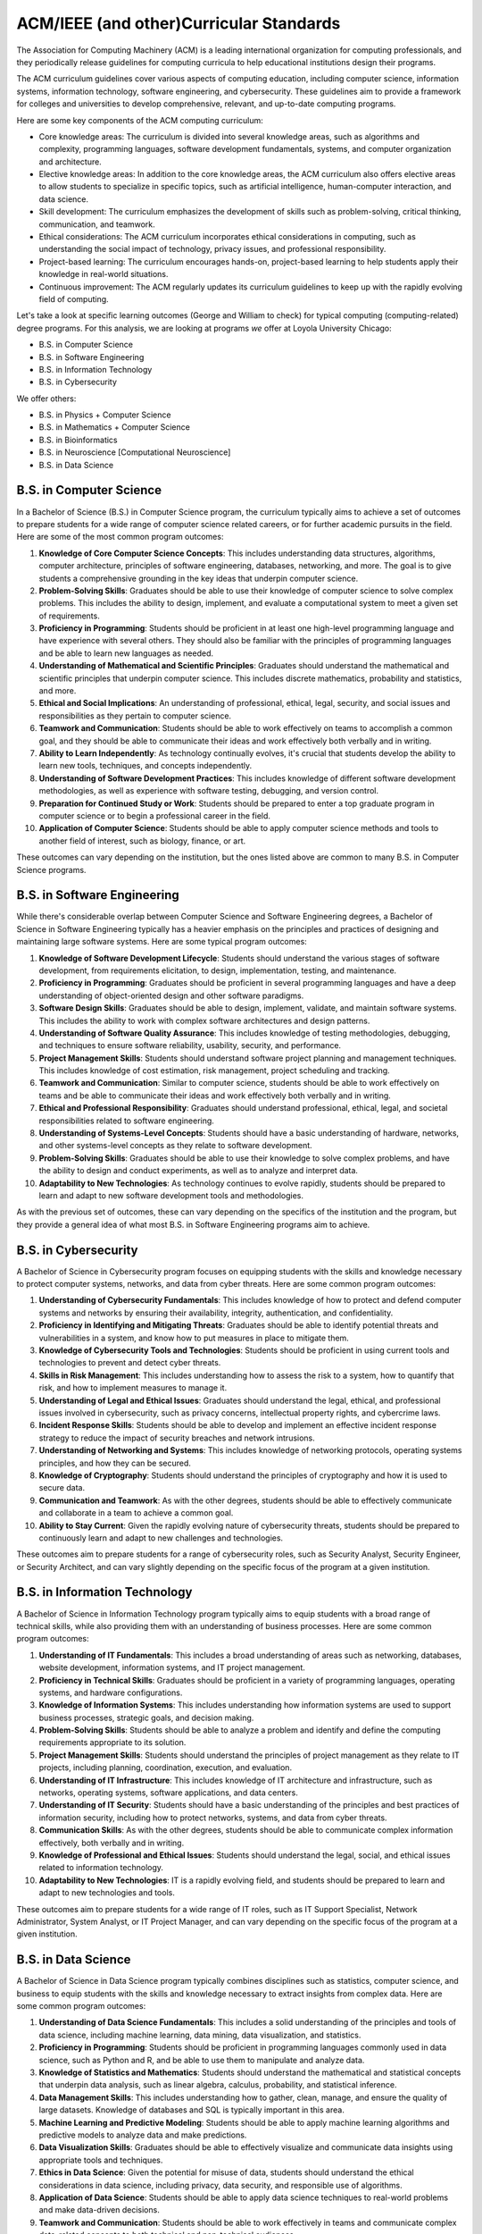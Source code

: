ACM/IEEE (and other)Curricular Standards
==========================================

The Association for Computing Machinery (ACM) is a leading international organization for computing professionals, and they periodically release guidelines for computing curricula to help educational institutions design their programs.

The ACM curriculum guidelines cover various aspects of computing education, including computer science, information systems, information technology, software engineering, and cybersecurity. These guidelines aim to provide a framework for colleges and universities to develop comprehensive, relevant, and up-to-date computing programs.

Here are some key components of the ACM computing curriculum:

- Core knowledge areas: The curriculum is divided into several knowledge areas, such as algorithms and complexity, programming languages, software development fundamentals, systems, and computer organization and architecture.

- Elective knowledge areas: In addition to the core knowledge areas, the ACM curriculum also offers elective areas to allow students to specialize in specific topics, such as artificial intelligence, human-computer interaction, and data science.

- Skill development: The curriculum emphasizes the development of skills such as problem-solving, critical thinking, communication, and teamwork.

- Ethical considerations: The ACM curriculum incorporates ethical considerations in computing, such as understanding the social impact of technology, privacy issues, and professional responsibility.

- Project-based learning: The curriculum encourages hands-on, project-based learning to help students apply their knowledge in real-world situations.

- Continuous improvement: The ACM regularly updates its curriculum guidelines to keep up with the rapidly evolving field of computing.

Let's take a look at specific learning outcomes (George and William to check) for typical computing (computing-related) degree programs.
For this analysis, we are looking at programs *we* offer at Loyola University Chicago:

- B.S. in Computer Science
- B.S. in Software Engineering
- B.S. in Information Technology
- B.S. in Cybersecurity

We offer others:

- B.S. in Physics + Computer Science
- B.S. in Mathematics + Computer Science
- B.S. in Bioinformatics
- B.S. in Neuroscience [Computational Neuroscience]
- B.S. in Data Science


B.S. in Computer Science
--------------------------

In a Bachelor of Science (B.S.) in Computer Science program, the curriculum typically aims to achieve a set of outcomes to prepare students for a wide range of computer science related careers, or for further academic pursuits in the field. Here are some of the most common program outcomes:

1. **Knowledge of Core Computer Science Concepts**: This includes understanding data structures, algorithms, computer architecture, principles of software engineering, databases, networking, and more. The goal is to give students a comprehensive grounding in the key ideas that underpin computer science.

2. **Problem-Solving Skills**: Graduates should be able to use their knowledge of computer science to solve complex problems. This includes the ability to design, implement, and evaluate a computational system to meet a given set of requirements.

3. **Proficiency in Programming**: Students should be proficient in at least one high-level programming language and have experience with several others. They should also be familiar with the principles of programming languages and be able to learn new languages as needed.

4. **Understanding of Mathematical and Scientific Principles**: Graduates should understand the mathematical and scientific principles that underpin computer science. This includes discrete mathematics, probability and statistics, and more.

5. **Ethical and Social Implications**: An understanding of professional, ethical, legal, security, and social issues and responsibilities as they pertain to computer science.

6. **Teamwork and Communication**: Students should be able to work effectively on teams to accomplish a common goal, and they should be able to communicate their ideas and work effectively both verbally and in writing.

7. **Ability to Learn Independently**: As technology continually evolves, it's crucial that students develop the ability to learn new tools, techniques, and concepts independently.

8. **Understanding of Software Development Practices**: This includes knowledge of different software development methodologies, as well as experience with software testing, debugging, and version control.

9. **Preparation for Continued Study or Work**: Students should be prepared to enter a top graduate program in computer science or to begin a professional career in the field.

10. **Application of Computer Science**: Students should be able to apply computer science methods and tools to another field of interest, such as biology, finance, or art.

These outcomes can vary depending on the institution, but the ones listed above are common to many B.S. in Computer Science programs.

B.S. in Software Engineering
-----------------------------

While there's considerable overlap between Computer Science and Software Engineering degrees, a Bachelor of Science in Software Engineering typically has a heavier emphasis on the principles and practices of designing and maintaining large software systems. Here are some typical program outcomes:

1. **Knowledge of Software Development Lifecycle**: Students should understand the various stages of software development, from requirements elicitation, to design, implementation, testing, and maintenance.

2. **Proficiency in Programming**: Graduates should be proficient in several programming languages and have a deep understanding of object-oriented design and other software paradigms.

3. **Software Design Skills**: Graduates should be able to design, implement, validate, and maintain software systems. This includes the ability to work with complex software architectures and design patterns.

4. **Understanding of Software Quality Assurance**: This includes knowledge of testing methodologies, debugging, and techniques to ensure software reliability, usability, security, and performance.

5. **Project Management Skills**: Students should understand software project planning and management techniques. This includes knowledge of cost estimation, risk management, project scheduling and tracking.

6. **Teamwork and Communication**: Similar to computer science, students should be able to work effectively on teams and be able to communicate their ideas and work effectively both verbally and in writing.

7. **Ethical and Professional Responsibility**: Graduates should understand professional, ethical, legal, and societal responsibilities related to software engineering.

8. **Understanding of Systems-Level Concepts**: Students should have a basic understanding of hardware, networks, and other systems-level concepts as they relate to software development.

9. **Problem-Solving Skills**: Graduates should be able to use their knowledge to solve complex problems, and have the ability to design and conduct experiments, as well as to analyze and interpret data.

10. **Adaptability to New Technologies**: As technology continues to evolve rapidly, students should be prepared to learn and adapt to new software development tools and methodologies.

As with the previous set of outcomes, these can vary depending on the specifics of the institution and the program, but they provide a general idea of what most B.S. in Software Engineering programs aim to achieve.


B.S. in Cybersecurity
------------------------

A Bachelor of Science in Cybersecurity program focuses on equipping students with the skills and knowledge necessary to protect computer systems, networks, and data from cyber threats. Here are some common program outcomes:

1. **Understanding of Cybersecurity Fundamentals**: This includes knowledge of how to protect and defend computer systems and networks by ensuring their availability, integrity, authentication, and confidentiality.

2. **Proficiency in Identifying and Mitigating Threats**: Graduates should be able to identify potential threats and vulnerabilities in a system, and know how to put measures in place to mitigate them.

3. **Knowledge of Cybersecurity Tools and Technologies**: Students should be proficient in using current tools and technologies to prevent and detect cyber threats.

4. **Skills in Risk Management**: This includes understanding how to assess the risk to a system, how to quantify that risk, and how to implement measures to manage it.

5. **Understanding of Legal and Ethical Issues**: Graduates should understand the legal, ethical, and professional issues involved in cybersecurity, such as privacy concerns, intellectual property rights, and cybercrime laws.

6. **Incident Response Skills**: Students should be able to develop and implement an effective incident response strategy to reduce the impact of security breaches and network intrusions.

7. **Understanding of Networking and Systems**: This includes knowledge of networking protocols, operating systems principles, and how they can be secured.

8. **Knowledge of Cryptography**: Students should understand the principles of cryptography and how it is used to secure data.

9. **Communication and Teamwork**: As with the other degrees, students should be able to effectively communicate and collaborate in a team to achieve a common goal.

10. **Ability to Stay Current**: Given the rapidly evolving nature of cybersecurity threats, students should be prepared to continuously learn and adapt to new challenges and technologies.

These outcomes aim to prepare students for a range of cybersecurity roles, such as Security Analyst, Security Engineer, or Security Architect, and can vary slightly depending on the specific focus of the program at a given institution.

B.S. in Information Technology
-------------------------------

A Bachelor of Science in Information Technology program typically aims to equip students with a broad range of technical skills, while also providing them with an understanding of business processes. Here are some common program outcomes:

1. **Understanding of IT Fundamentals**: This includes a broad understanding of areas such as networking, databases, website development, information systems, and IT project management.

2. **Proficiency in Technical Skills**: Graduates should be proficient in a variety of programming languages, operating systems, and hardware configurations.

3. **Knowledge of Information Systems**: This includes understanding how information systems are used to support business processes, strategic goals, and decision making.

4. **Problem-Solving Skills**: Students should be able to analyze a problem and identify and define the computing requirements appropriate to its solution.

5. **Project Management Skills**: Students should understand the principles of project management as they relate to IT projects, including planning, coordination, execution, and evaluation.

6. **Understanding of IT Infrastructure**: This includes knowledge of IT architecture and infrastructure, such as networks, operating systems, software applications, and data centers.

7. **Understanding of IT Security**: Students should have a basic understanding of the principles and best practices of information security, including how to protect networks, systems, and data from cyber threats.

8. **Communication Skills**: As with the other degrees, students should be able to communicate complex information effectively, both verbally and in writing.

9. **Knowledge of Professional and Ethical Issues**: Students should understand the legal, social, and ethical issues related to information technology.

10. **Adaptability to New Technologies**: IT is a rapidly evolving field, and students should be prepared to learn and adapt to new technologies and tools.

These outcomes aim to prepare students for a wide range of IT roles, such as IT Support Specialist, Network Administrator, System Analyst, or IT Project Manager, and can vary depending on the specific focus of the program at a given institution.

B.S. in Data Science
----------------------

A Bachelor of Science in Data Science program typically combines disciplines such as statistics, computer science, and business to equip students with the skills and knowledge necessary to extract insights from complex data. Here are some common program outcomes:

1. **Understanding of Data Science Fundamentals**: This includes a solid understanding of the principles and tools of data science, including machine learning, data mining, data visualization, and statistics.

2. **Proficiency in Programming**: Students should be proficient in programming languages commonly used in data science, such as Python and R, and be able to use them to manipulate and analyze data.

3. **Knowledge of Statistics and Mathematics**: Students should understand the mathematical and statistical concepts that underpin data analysis, such as linear algebra, calculus, probability, and statistical inference.

4. **Data Management Skills**: This includes understanding how to gather, clean, manage, and ensure the quality of large datasets. Knowledge of databases and SQL is typically important in this area.

5. **Machine Learning and Predictive Modeling**: Students should be able to apply machine learning algorithms and predictive models to analyze data and make predictions.

6. **Data Visualization Skills**: Graduates should be able to effectively visualize and communicate data insights using appropriate tools and techniques.

7. **Ethics in Data Science**: Given the potential for misuse of data, students should understand the ethical considerations in data science, including privacy, data security, and responsible use of algorithms.

8. **Application of Data Science**: Students should be able to apply data science techniques to real-world problems and make data-driven decisions.

9. **Teamwork and Communication**: Students should be able to work effectively in teams and communicate complex data-related concepts to both technical and non-technical audiences.

10. **Adaptability to New Technologies**: As with other tech fields, data science is rapidly evolving, and students should be prepared to learn and adapt to new tools and methodologies.

These outcomes aim to prepare students for a wide range of data science roles, such as Data Scientist, Data Analyst, or Machine Learning Engineer, and can vary depending on the specific focus of the program at a given institution.

B.S. in Bioinformatics
-------------------------

A Bachelor of Science in Bioinformatics program typically combines biology, computer science, and statistics to enable students to analyze and interpret complex biological data. Here are some common program outcomes:

1. **Understanding of Bioinformatics Fundamentals**: This includes a solid understanding of the principles and tools of bioinformatics, such as genomics, proteomics, data mining, and computational biology.

2. **Proficiency in Programming**: Students should be proficient in programming languages commonly used in bioinformatics, such as Python and R, and be able to use them to manipulate and analyze biological data.

3. **Knowledge of Molecular Biology**: Students should understand the principles of molecular biology, including DNA, RNA, proteins, and how they interact within cells.

4. **Data Analysis Skills**: This includes understanding how to gather, clean, manage, and analyze large biological datasets. Knowledge of databases and SQL, as well as tools specific to bioinformatics like BLAST, can be important in this area.

5. **Machine Learning and Predictive Modeling**: Students should be able to apply machine learning algorithms and predictive models to analyze biological data and make predictions.

6. **Understanding of Genomics**: Graduates should be familiar with concepts such as gene sequencing, comparative genomics, and functional genomics.

7. **Ethics in Bioinformatics**: Given the sensitive nature of some biological data, students should understand the ethical considerations in bioinformatics, including privacy, data security, and responsible use of algorithms.

8. **Application of Bioinformatics**: Students should be able to apply bioinformatics techniques to real-world problems and interpret the results in a biological context.

9. **Teamwork and Communication**: Students should be able to work effectively in teams and communicate complex bioinformatics concepts to both technical and non-technical audiences.

10. **Adaptability to New Technologies and Methods**: Bioinformatics is a rapidly evolving field, and students should be prepared to learn and adapt to new tools, methodologies, and biological findings.

These outcomes aim to prepare students for a wide range of bioinformatics roles, such as Bioinformatician, Genomic Data Analyst, or Research Scientist, and can vary depending on the specific focus of the program at a given institution.

What Biology, Chemistry, Mathematics, and Computer Science courses are needed for a B.S. in Bioinformatics?
^^^^^^^^^^^^^^^^^^^^^^^^^^^^^^^^^^^^^^^^^^^^^^^^^^^^^^^^^^^^^^^^^^^^^^^^^^^^^^^^^^^^^^^^^^^^^^^^^^^^^^^^^^^^

A Bachelor of Science in Bioinformatics program typically requires a mix of Biology, Chemistry, Mathematics, and Computer Science courses. Here's a streamlined list of these foundational courses:

**Biology Courses:**

1. Introduction to Biology (I & II)
2. Genetics
3. Molecular Biology
4. Cell Biology

**Chemistry Courses:**

1. General Chemistry (I & II)
2. Organic Chemistry (I & II)
3. Biochemistry

**Mathematics Courses:**

1. Calculus (I & II)
2. Linear Algebra
3. Statistics

**Computer Science Courses:**

1. Introduction to Computer Science (often in Python or Java)
2. Data Structures
3. Algorithms

In addition to these foundational courses, students usually take specialized courses in bioinformatics that cover topics like genomic data analysis, biological databases, and computational molecular biology. Also, some programs might require physics or other courses, and many programs encourage or require research experience. Be sure to check with specific institutions to see their exact requirements as these can vary.

What data structures are typically needed in a B.S. in Bioinformatics degree?
^^^^^^^^^^^^^^^^^^^^^^^^^^^^^^^^^^^^^^^^^^^^^^^^^^^^^^^^^^^^^^^^^^^^^^^^^^^^^^^

Bioinformatics often deals with large and complex biological data sets, and understanding the right data structures can be crucial for processing this data efficiently. Here are some data structures commonly used in bioinformatics:

1. **Arrays and Lists**: These are fundamental data structures in any programming language, used for storing and manipulating collections of elements. In bioinformatics, they can be used to store sequences of nucleotides or amino acids.

2. **Strings**: Strings are essential for representing and manipulating biological sequences such as DNA, RNA, and protein sequences.

3. **Hash Tables (Dictionaries)**: These are used to store and retrieve data in constant time. They can be used for tasks such as counting the frequency of specific nucleotide sequences in a DNA string or mapping genes to their associated information.

4. **Trees**: Particularly, Binary Trees and Balanced Search Trees are used in various bioinformatics algorithms. Phylogenetic trees, which represent the evolutionary relationships among various biological species, are one example.

5. **Graphs**: Graphs are used to model various biological phenomena. For example, protein-protein interaction networks, gene regulatory networks, and metabolic pathways can all be represented as graphs. In sequence assembly, De Bruijn graphs are a commonly used data structure.

6. **Priority Queues/Heaps**: Used in many algorithms, including those for genome assembly and sequence alignment.

7. **Tries**: These are tree-like structures that are particularly useful for storing and searching large biological sequences efficiently.

8. **Suffix Trees and Arrays**: These are specialized data structures used in string matching problems, which are common in bioinformatics.

Each of these data structures has strengths and weaknesses depending on the specific problem being solved, so it's essential to understand their characteristics and when to use each one.

What data structures are typically needed in a B.S. in Data Science degree?
^^^^^^^^^^^^^^^^^^^^^^^^^^^^^^^^^^^^^^^^^^^^^^^^^^^^^^^^^^^^^^^^^^^^^^^^^^^^^^^

A Bachelor of Science in Data Science program often requires knowledge of various data structures, as they are crucial for handling and manipulating data efficiently. Here are the most commonly used data structures in data science:

1. **Arrays and Lists**: These are basic structures used to store and manipulate collections of data. They are often used to store numerical data for statistical analysis.

2. **Matrices**: A matrix is a two-dimensional grid of numbers and is a fundamental tool in linear algebra. They are used in various machine learning algorithms, data visualization, and statistical analysis.

3. **Data Frames**: This is a table-like data structure that can store data of different types (numbers, strings, etc.) in columns. It's commonly used in data cleaning, data manipulation, and analysis.

4. **Trees**: More specifically, decision trees and other variations like Random Forests, are used extensively in machine learning for both regression and classification tasks.

5. **Graphs**: Graphs (nodes connected by edges) are used in network analysis, which has applications in social network analysis, telecommunications, and other areas where relationships between entities are important.

6. **Hash Tables (Dictionaries)**: These are used to store and retrieve data efficiently, often used in data preprocessing and cleaning stages.

7. **Sets**: Used for storing distinct elements in no particular order. Sets are helpful for finding unique items and for operations such as union, intersection, difference, etc.

8. **Queues and Stacks**: These are used in various algorithms and processes in data science.

9. **Tuples**: These are ordered, immutable collections of elements. They're often used in data manipulation tasks.

Remember that the choice of data structure in any given situation depends on the nature of the specific task, the operations that need to be performed on the data, and the computational complexity of these operations.


What mathematics courses are commonly required for each of the above degree programs?
^^^^^^^^^^^^^^^^^^^^^^^^^^^^^^^^^^^^^^^^^^^^^^^^^^^^^^^^^^^^^^^^^^^^^^^^^^^^^^^^^^^^^^^



Mathematics provides a foundation for understanding and solving problems in many scientific and engineering fields. Here are typical mathematics courses that are commonly required in the degree programs you've mentioned:

**Computer Science**

1. Calculus (often two semesters)
2. Linear Algebra
3. Discrete Mathematics
4. Probability and Statistics
5. Sometimes a course in Algorithms or Theory of Computation, which is mathematical in nature

**Software Engineering**

1. Calculus (often one or two semesters)
2. Linear Algebra
3. Discrete Mathematics
4. Statistics
5. Some programs might require courses in Operations Research or Optimization

**Cybersecurity**

1. Discrete Mathematics
2. Statistics or Probability (especially relevant for cryptography and network security)
3. Some programs might require a course in Algorithms or Cryptography, which can be mathematical in nature

**Information Technology**

1. Statistics (very important for understanding data and making decisions)
2. Some programs might require a course or two in Calculus
3. Discrete Mathematics (especially if the program has a strong computing component)

**Data Science**

1. Calculus (often two semesters)
2. Linear Algebra
3. Probability and Statistics (often several courses, as these are crucial for understanding and modeling data)
4. Sometimes courses in Optimization or Numerical Analysis

**Bioinformatics**

1. Calculus (often two semesters)
2. Linear Algebra
3. Probability and Statistics
4. Some programs might require a course in Discrete Mathematics or Algorithms

Please note that specific requirements can vary widely from one program or institution to another. For precise information, it's always best to check the curriculum of the specific program at the institution you are interested in.


Cracking the Math "problem" in various CS program(s)
--------------------------------------------------------

What are the ndergraduate computer science classes where calculus is needed as a prerequisite?
^^^^^^^^^^^^^^^^^^^^^^^^^^^^^^^^^^^^^^^^^^^^^^^^^^^^^^^^^^^^^^^^^^^^^^^^^^^^^^^^^^^^^^^^^^^^^^^^

Calculus is often required for more advanced or specialized computer science courses, particularly those that involve continuous mathematics, algorithm analysis, or mathematical modeling. Here's a list of some of the courses where calculus might be used:

1. **Algorithms**: This course involves analyzing the running time of algorithms, which often requires understanding of calculus concepts, especially when considering the asymptotic behavior of functions.

2. **Machine Learning**: Many machine learning algorithms are based on calculus. For example, optimization methods such as gradient descent require understanding of derivatives.

3. **Artificial Intelligence**: AI also often uses calculus, particularly in areas like neural networks and other machine learning methods.

4. **Computer Graphics**: The study of computer graphics involves quite a bit of mathematics, including calculus, as it's needed to understand things like rendering, shading, and geometric transformations.

5. **Data Science/Big Data**: These courses may involve calculus when they cover machine learning algorithms, optimization methods, or statistical analyses.

6. **Computer Vision**: This involves algorithms for interpreting visual data, and many of these algorithms use calculus, particularly for understanding image gradients, optimizations, and so on.

7. **Control Systems or Robotics**: These involve mathematical modeling of system dynamics, which requires differential equations—a field of study built on calculus.

8. **Signal Processing**: This involves analyzing and manipulating signals, such as sound or images, and this often requires understanding of calculus and especially Fourier transforms.

9. **Scientific Computing or Numerical Analysis**: These involve creating numerical solutions to mathematical problems, which often requires understanding of calculus and differential equations.

10. **Computational Geometry**: This field involves the algorithmic aspects of geometry, which often requires understanding of calculus for areas like curve and surface modeling.

Note that the specific courses and their prerequisites can vary widely between different universities or programs, so it's always best to check the specific course listings at the institution you're interested in.

Is Calculus required for the CS1 (Introduction to CS) course?
^^^^^^^^^^^^^^^^^^^^^^^^^^^^^^^^^^^^^^^^^^^^^^^^^^^^^^^^^^^^^^^^^^^^^

Typically, calculus is not required for introductory computer science courses, also known as CS1 courses. These courses often focus on the basics of programming and problem-solving using a specific programming language (like Python or Java), and generally don't involve advanced mathematical concepts.

However, requirements can vary between different universities and programs, and some programs might co-list calculus as a requirement or co-requisite alongside their CS1 course. This is often because calculus is considered part of the foundational curriculum for a degree in computer science, and students are expected to complete it early in their academic career.

.. note:: In general, it's always a good idea to check the specific course listings at the institution you're interested in to confirm their prerequisites.

Is Calculus required for introduction to computer systems course?
^^^^^^^^^^^^^^^^^^^^^^^^^^^^^^^^^^^^^^^^^^^^^^^^^^^^^^^^^^^^^^^^^^^^^

An Introduction to Computer Systems course typically focuses on how computers work, from the hardware level up to the interaction with the operating system and software. This can include understanding of computer architecture, memory, processors, I/O devices, and basic operating system principles.

Generally, calculus is not a prerequisite for an introductory course in computer systems. Instead, prerequisites often include an introductory programming course and possibly a course in discrete mathematics or digital logic design. Understanding computer systems usually involves more binary math, logic, and potentially some basic linear algebra, rather than calculus.

.. note:: However, as always, prerequisites can vary between different universities and programs. It's best to check the specific course listings at the institution you're interested in to confirm their requirements.

Is calculus required as a prerequisite for a first data structures course?
^^^^^^^^^^^^^^^^^^^^^^^^^^^^^^^^^^^^^^^^^^^^^^^^^^^^^^^^^^^^^^^^^^^^^^^^^^^^

Generally, calculus is not required as a prerequisite for a first course in data structures. These courses typically focus on the principles and implementations of various types of data structures like arrays, linked lists, stacks, queues, trees, and graphs, and the algorithms associated with these data structures. The mathematics involved in understanding these topics is usually discrete mathematics, not calculus.

The prerequisites for a data structures course often include an introductory programming course where students learn the basics of writing, debugging, and testing code. Some universities may also require or recommend a course in discrete mathematics before or alongside the data structures course, as it provides important foundational knowledge for understanding data structures and algorithms.

.. note:: However, the exact prerequisites can vary between different universities and programs, so it's always best to check the specific course listings at the institution you're interested in to confirm their requirements.

For each of the courses you listed where Calculus is needed, in what year these courses are typically taken by CS students?
^^^^^^^^^^^^^^^^^^^^^^^^^^^^^^^^^^^^^^^^^^^^^^^^^^^^^^^^^^^^^^^^^^^^^^^^^^^^^^^^^^^^^^^^^^^^^^^^^^^^^^^^^^^^^^^^^^^^^^^^^^^^^^^^^^^

The sequence and timing of courses can vary quite a bit between different universities and programs, and can also depend on the specific preparation and pace of individual students. However, here's a general idea of when these courses might typically be taken in a four-year undergraduate Computer Science program:

1. **Algorithms**: Typically taken in the second or third year. This course often follows an introductory course in data structures.

2. **Machine Learning**: Usually an upper-level course, so it might be taken in the third or fourth year. It may require prerequisites in algorithms, statistics, or linear algebra.

3. **Artificial Intelligence**: Also usually an upper-level course, taken in the third or fourth year. It may require prerequisites in algorithms and possibly machine learning.

4. **Computer Graphics**: This could be taken in the second, third, or fourth year, depending on the program and the student's interests and preparation.

5. **Data Science/Big Data**: These courses may be taken in the second, third, or fourth year, often requiring prerequisites in statistics and possibly algorithms or machine learning.

6. **Computer Vision**: Usually an upper-level course, taken in the third or fourth year. It may require prerequisites in linear algebra, algorithms, and possibly machine learning or computer graphics.

7. **Control Systems or Robotics**: Usually an upper-level course, taken in the third or fourth year. It may require prerequisites in linear algebra, algorithms, and possibly physics.

8. **Signal Processing**: Usually an upper-level course, taken in the third or fourth year. It often requires prerequisites in calculus, linear algebra, and sometimes differential equations.

9. **Scientific Computing or Numerical Analysis**: Usually an upper-level course, taken in the third or fourth year. It often requires prerequisites in calculus, linear algebra, and sometimes differential equations.

10. **Computational Geometry**: Usually an upper-level course, taken in the third or fourth year. It often requires prerequisites in algorithms and possibly linear algebra.

.. note:: Again, these are just general tendencies, and the actual timing can depend on many factors. Always check the specific course listings and academic plans at the institution you're interested in for the most accurate information.


